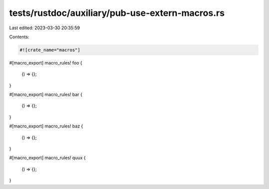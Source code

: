 tests/rustdoc/auxiliary/pub-use-extern-macros.rs
================================================

Last edited: 2023-03-30 20:35:59

Contents:

.. code-block:: rs

    #![crate_name="macros"]

#[macro_export]
macro_rules! foo {
    () => {};
}

#[macro_export]
macro_rules! bar {
    () => {};
}

#[macro_export]
macro_rules! baz {
    () => {};
}

#[macro_export]
macro_rules! quux {
    () => {};
}


